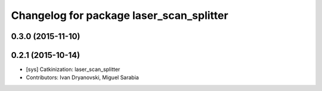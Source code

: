 ^^^^^^^^^^^^^^^^^^^^^^^^^^^^^^^^^^^^^^^^^
Changelog for package laser_scan_splitter
^^^^^^^^^^^^^^^^^^^^^^^^^^^^^^^^^^^^^^^^^

0.3.0 (2015-11-10)
------------------

0.2.1 (2015-10-14)
------------------
* [sys] Catkinization: laser_scan_splitter
* Contributors: Ivan Dryanovski, Miguel Sarabia
